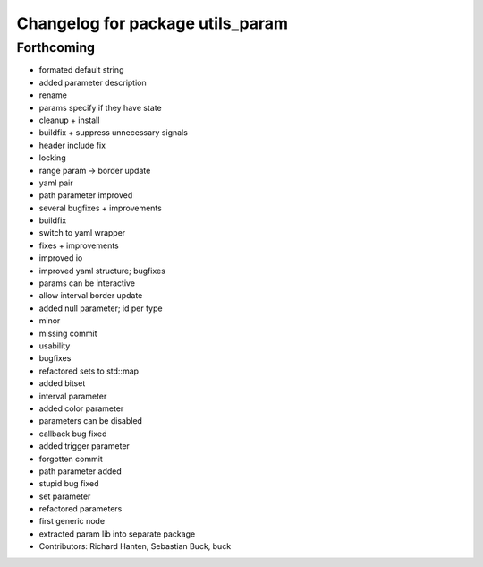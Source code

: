 ^^^^^^^^^^^^^^^^^^^^^^^^^^^^^^^^^
Changelog for package utils_param
^^^^^^^^^^^^^^^^^^^^^^^^^^^^^^^^^

Forthcoming
-----------

* formated default string
* added parameter description
* rename
* params specify if they have state
* cleanup + install
* buildfix + suppress unnecessary signals
* header include fix
* locking
* range param -> border update
* yaml pair
* path parameter improved
* several bugfixes + improvements
* buildfix
* switch to yaml wrapper
* fixes + improvements
* improved io
* improved yaml structure; bugfixes
* params can be interactive
* allow interval border update
* added null parameter; id per type
* minor
* missing commit
* usability
* bugfixes
* refactored sets to std::map
* added bitset
* interval parameter
* added color parameter
* parameters can be disabled
* callback bug fixed
* added trigger parameter
* forgotten commit
* path parameter added
* stupid bug fixed
* set parameter
* refactored parameters
* first generic node
* extracted param lib into separate package
* Contributors: Richard Hanten, Sebastian Buck, buck
